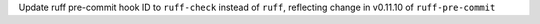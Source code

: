 Update ruff pre-commit hook ID to ``ruff-check`` instead of ``ruff``, reflecting change in v0.11.10 of ``ruff-pre-commit``
